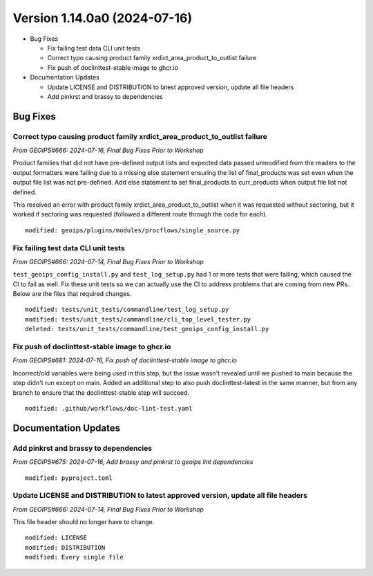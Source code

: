 .. dropdown:: Distribution Statement

 | # # # This source code is protected under the license referenced at
 | # # # https://github.com/NRLMMD-GEOIPS.

Version 1.14.0a0 (2024-07-16)
*****************************

* Bug Fixes

  * Fix failing test data CLI unit tests
  * Correct typo causing product family xrdict_area_product_to_outlist failure
  * Fix push of doclinttest-stable image to ghcr.io

* Documentation Updates

  * Update LICENSE and DISTRIBUTION to latest approved version, update all file headers
  * Add pinkrst and brassy to dependencies

Bug Fixes
=========

Correct typo causing product family xrdict_area_product_to_outlist failure
--------------------------------------------------------------------------

*From GEOIPS#666: 2024-07-16, Final Bug Fixes Prior to Workshop*

Product families that did not have pre-defined output lists and expected data
passed unmodified from the readers to the output formatters were failing due to
a missing else statement ensuring the list of final_products was set even when
the output file list was not pre-defined.  Add else statement to set final_products
to curr_products when output file list not defined.

This resolved an error with product family xrdict_area_product_to_outlist when
it was requested without sectoring, but it worked if sectoring was requested
(followed a different route through the code for each).

::

  modified: geoips/plugins/modules/procflows/single_source.py

Fix failing test data CLI unit tests
------------------------------------

*From GEOIPS#666: 2024-07-14, Final Bug Fixes Prior to Workshop*

``test_geoips_config_install.py`` and ``test_log_setup.py`` had 1 or more tests that
were failing, which caused the CI to fail as well. Fix these unit tests so
we can actually use the CI to address problems that are coming from new PRs. Below are
the files that required changes.

::

    modified: tests/unit_tests/commandline/test_log_setup.py
    modified: tests/unit_tests/commandline/cli_top_level_tester.py
    deleted: tests/unit_tests/commandline/test_geoips_config_install.py

Fix push of doclinttest-stable image to ghcr.io
-----------------------------------------------

*From GEOIPS#681: 2024-07-16, Fix push of doclinttest-stable image to ghcr.io*

Incorrect/old variables were being used in this step, but the issue wasn't
revealed until we pushed to main because the step didn't run except on main.
Added an additional step to also push doclinttest-latest in the same manner,
but from any branch to ensure that the doclinttest-stable step will succeed.

::

    modified: .github/workflows/doc-lint-test.yaml

Documentation Updates
=====================

Add pinkrst and brassy to dependencies
--------------------------------------

*From GEOIPS#675: 2024-07-16, Add brassy and pinkrst to geoips lint dependencies*

::

  modified: pyproject.toml

Update LICENSE and DISTRIBUTION to latest approved version, update all file headers
-----------------------------------------------------------------------------------

*From GEOIPS#666: 2024-07-14, Final Bug Fixes Prior to Workshop*

This file header should no longer have to change.

::

  modified: LICENSE
  modified: DISTRIBUTION
  modified: Every single file
